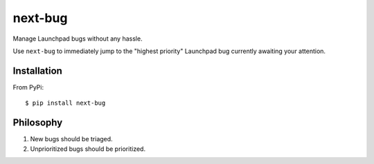 ========
next-bug
========

Manage Launchpad bugs without any hassle.

Use ``next-bug`` to immediately jump to the "highest priority" Launchpad bug
currently awaiting your attention.

Installation
------------

From PyPi::

    $ pip install next-bug

Philosophy
----------

1. New bugs should be triaged.
2. Unprioritized bugs should be prioritized.
